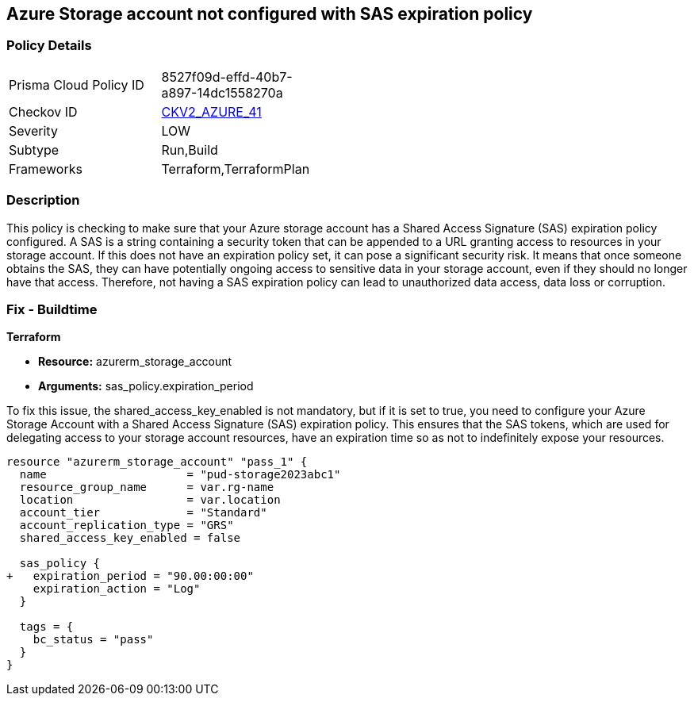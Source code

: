 == Azure Storage account not configured with SAS expiration policy

=== Policy Details

[width=45%]
[cols="1,1"]
|===
|Prisma Cloud Policy ID
| 8527f09d-effd-40b7-a897-14dc1558270a

|Checkov ID
| https://github.com/bridgecrewio/checkov/blob/main/checkov/terraform/checks/graph_checks/azure/AzureStorageAccConfig_SAS_expirePolicy.yaml[CKV2_AZURE_41]

|Severity
|LOW

|Subtype
|Run,Build

|Frameworks
|Terraform,TerraformPlan

|===

=== Description

This policy is checking to make sure that your Azure storage account has a Shared Access Signature (SAS) expiration policy configured. A SAS is a string containing a security token that can be appended to a URL granting access to resources in your storage account. If this does not have an expiration policy set, it can pose a significant security risk. It means that once someone obtains the SAS, they can have potentially ongoing access to sensitive data in your storage account, even if they should no longer have that access. Therefore, not having a SAS expiration policy can lead to unauthorized data access, data loss or corruption.

=== Fix - Buildtime

*Terraform*

* *Resource:* azurerm_storage_account
* *Arguments:* sas_policy.expiration_period

To fix this issue, the shared_access_key_enabled is not mandatory, but if it is set to true, you need to configure your Azure Storage Account with a Shared Access Signature (SAS) expiration policy. This ensures that the SAS tokens, which are used for delegating access to your storage account resources, have an expiration time so as not to indefinitely expose your resources.

[source,go]
----
resource "azurerm_storage_account" "pass_1" {
  name                     = "pud-storage2023abc1"
  resource_group_name      = var.rg-name
  location                 = var.location
  account_tier             = "Standard"
  account_replication_type = "GRS"
  shared_access_key_enabled = false

  sas_policy {
+   expiration_period = "90.00:00:00"
    expiration_action = "Log"
  }

  tags = {
    bc_status = "pass"
  }
}
----

